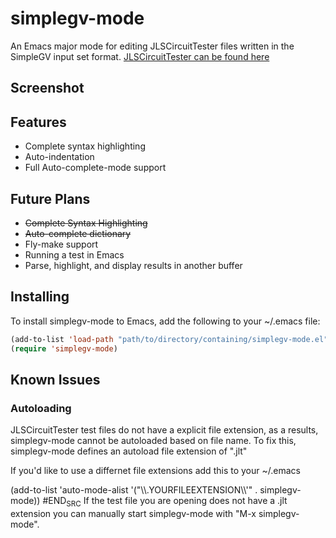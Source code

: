 * simplegv-mode
  An Emacs major mode for editing JLSCircuitTester files written in the SimpleGV input set format.
  [[http://www.cis.gvsu.edu/~kurmasz/JLSCircuitTester/][JLSCircuitTester can be found here]]
** Screenshot
   [[http://i.imgur.com/za160fF.png]]
** Features
   - Complete syntax highlighting
   - Auto-indentation
   - Full Auto-complete-mode support
** Future Plans
   - +Complete Syntax Highlighting+
   - +Auto-complete dictionary+
   - Fly-make support
   - Running a test in Emacs
   - Parse, highlight, and display results in another buffer   
** Installing
   To install simplegv-mode to Emacs, add the following to your ~/.emacs file:
   #+BEGIN_SRC lisp
   (add-to-list 'load-path "path/to/directory/containing/simplegv-mode.el")
   (require 'simplegv-mode)
   #+END_SRC
** Known Issues
*** Autoloading   
   JLSCircuitTester test files do not have a explicit file extension, as a results, simplegv-mode
   cannot be autoloaded based on file name.
   To fix this, simplegv-mode defines an autoload file extension of ".jlt"
   
   If you'd like to use a differnet file extensions add this to your ~/.emacs
#+BEGIN_SRC lisp
   (add-to-list 'auto-mode-alist '("\\.YOURFILEEXTENSION\\'" . simplegv-mode))
#END_SRC
   If the test file you are opening does not have a .jlt extension you can 
   manually start simplegv-mode with "M-x simplegv-mode".


